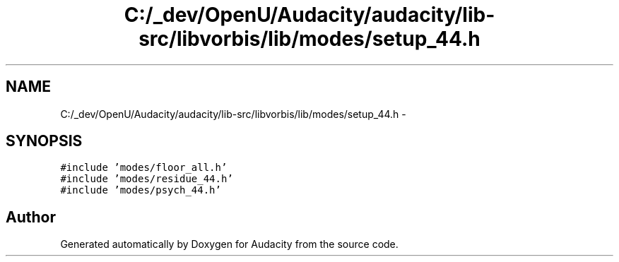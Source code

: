 .TH "C:/_dev/OpenU/Audacity/audacity/lib-src/libvorbis/lib/modes/setup_44.h" 3 "Thu Apr 28 2016" "Audacity" \" -*- nroff -*-
.ad l
.nh
.SH NAME
C:/_dev/OpenU/Audacity/audacity/lib-src/libvorbis/lib/modes/setup_44.h \- 
.SH SYNOPSIS
.br
.PP
\fC#include 'modes/floor_all\&.h'\fP
.br
\fC#include 'modes/residue_44\&.h'\fP
.br
\fC#include 'modes/psych_44\&.h'\fP
.br

.SH "Author"
.PP 
Generated automatically by Doxygen for Audacity from the source code\&.
